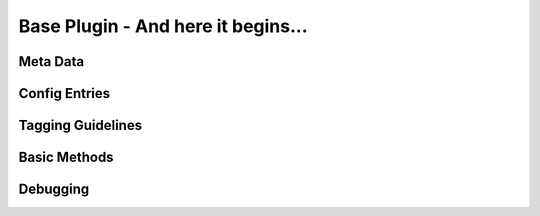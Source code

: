 .. _base_plugin:

Base Plugin - And here it begins...
===================================


Meta Data
---------


Config Entries
--------------


Tagging Guidelines
------------------


Basic Methods
-------------

Debugging
---------

